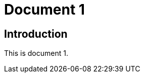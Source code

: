 = Document 1
:docnumber: 12345
:partnumber: 1
:copyright-year: 2024
:language: en
:publish-date: 2024
:edition: 12
:title-intro-en: Introduction 1
:title-main-en: Main 1
:title-part-en: Part 1
:doctype: international-standard
:docstage: 60
:docsubstage: 60
:technical-committee-number: 999
:technical-committee: Technical Committee
:subcommittee-type: SC
:subcommittee-number: 1
:subcommittee: Industrial data
:workgroup-type: WG
:workgroup-number: 99
:secretariat: ANSI
:keywords: iso
:mn-document-class: iso
:mn-output-extensions: xml,html,pdf,rxl
:local-cache-only:
:data-uri-image:
:lutaml-express-index: schemas; schemas.yaml;

== Introduction

This is document 1.